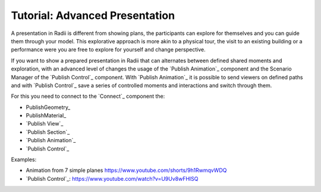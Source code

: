 **********************************
Tutorial: Advanced Presentation
**********************************

A presentation in Radii is different from showing plans, the participants can
explore for themselves and you can guide them through your model. This explorative approach 
is more akin to a physical tour, the visit to an existing building or a performance were you are free to explore for yourself and change perspective.

If you want to show a prepared presentation in Radii that can alternates between defined shared moments and exploration, with an advanced level of changes 
the usage of the `Publish Animation`_ component and the Scenario Manager of the `Publish Control`_ component.
With `Publish Animation`_ it is possible to send viewers on defined paths and with `Publish Control`_ save a series of controlled moments and interactions and switch through them.



For this you need to connect to the `Connect`_ component the:

- PublishGeometry_
- PublishMaterial_
- `Publish View`_
- `Publish Section`_
- `Publish Animation`_
- `Publish Control`_





Examples:

- Animation from 7 simple planes  https://www.youtube.com/shorts/9h1RwmqvWDQ
- `Publish Control`_: https://www.youtube.com/watch?v=U9Uv8wFHlSQ


